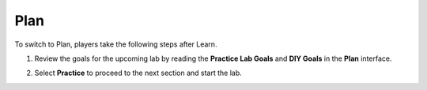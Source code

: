 .. _a2_plan:

====
Plan
====

To switch to Plan, players take the following steps after Learn.

#. Review the goals for the upcoming lab by reading the **Practice Lab Goals** and **DIY Goals** in the **Plan** interface.

   .. image:: pictures/0001-plan-A2.png
      :alt: Placeholder screenshot of Solution Center steps
      :align: center
      :width: 600px

#. Select **Practice** to proceed to the next section and start the lab.

   .. image:: pictures/0002-plan-A2.png
      :alt: Placeholder screenshot for A2 Plan Step 2 (Read Goals in Plan interface)
      :align: center
      :width: 600px
